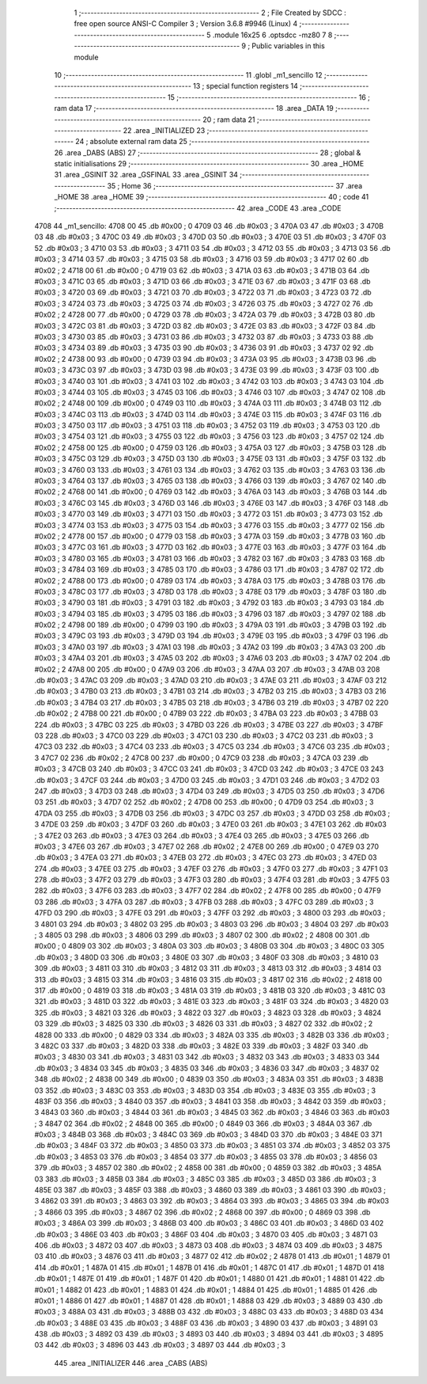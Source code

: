                               1 ;--------------------------------------------------------
                              2 ; File Created by SDCC : free open source ANSI-C Compiler
                              3 ; Version 3.6.8 #9946 (Linux)
                              4 ;--------------------------------------------------------
                              5 	.module 16x25
                              6 	.optsdcc -mz80
                              7 	
                              8 ;--------------------------------------------------------
                              9 ; Public variables in this module
                             10 ;--------------------------------------------------------
                             11 	.globl _m1_sencillo
                             12 ;--------------------------------------------------------
                             13 ; special function registers
                             14 ;--------------------------------------------------------
                             15 ;--------------------------------------------------------
                             16 ; ram data
                             17 ;--------------------------------------------------------
                             18 	.area _DATA
                             19 ;--------------------------------------------------------
                             20 ; ram data
                             21 ;--------------------------------------------------------
                             22 	.area _INITIALIZED
                             23 ;--------------------------------------------------------
                             24 ; absolute external ram data
                             25 ;--------------------------------------------------------
                             26 	.area _DABS (ABS)
                             27 ;--------------------------------------------------------
                             28 ; global & static initialisations
                             29 ;--------------------------------------------------------
                             30 	.area _HOME
                             31 	.area _GSINIT
                             32 	.area _GSFINAL
                             33 	.area _GSINIT
                             34 ;--------------------------------------------------------
                             35 ; Home
                             36 ;--------------------------------------------------------
                             37 	.area _HOME
                             38 	.area _HOME
                             39 ;--------------------------------------------------------
                             40 ; code
                             41 ;--------------------------------------------------------
                             42 	.area _CODE
                             43 	.area _CODE
   4708                      44 _m1_sencillo:
   4708 00                   45 	.db #0x00	; 0
   4709 03                   46 	.db #0x03	; 3
   470A 03                   47 	.db #0x03	; 3
   470B 03                   48 	.db #0x03	; 3
   470C 03                   49 	.db #0x03	; 3
   470D 03                   50 	.db #0x03	; 3
   470E 03                   51 	.db #0x03	; 3
   470F 03                   52 	.db #0x03	; 3
   4710 03                   53 	.db #0x03	; 3
   4711 03                   54 	.db #0x03	; 3
   4712 03                   55 	.db #0x03	; 3
   4713 03                   56 	.db #0x03	; 3
   4714 03                   57 	.db #0x03	; 3
   4715 03                   58 	.db #0x03	; 3
   4716 03                   59 	.db #0x03	; 3
   4717 02                   60 	.db #0x02	; 2
   4718 00                   61 	.db #0x00	; 0
   4719 03                   62 	.db #0x03	; 3
   471A 03                   63 	.db #0x03	; 3
   471B 03                   64 	.db #0x03	; 3
   471C 03                   65 	.db #0x03	; 3
   471D 03                   66 	.db #0x03	; 3
   471E 03                   67 	.db #0x03	; 3
   471F 03                   68 	.db #0x03	; 3
   4720 03                   69 	.db #0x03	; 3
   4721 03                   70 	.db #0x03	; 3
   4722 03                   71 	.db #0x03	; 3
   4723 03                   72 	.db #0x03	; 3
   4724 03                   73 	.db #0x03	; 3
   4725 03                   74 	.db #0x03	; 3
   4726 03                   75 	.db #0x03	; 3
   4727 02                   76 	.db #0x02	; 2
   4728 00                   77 	.db #0x00	; 0
   4729 03                   78 	.db #0x03	; 3
   472A 03                   79 	.db #0x03	; 3
   472B 03                   80 	.db #0x03	; 3
   472C 03                   81 	.db #0x03	; 3
   472D 03                   82 	.db #0x03	; 3
   472E 03                   83 	.db #0x03	; 3
   472F 03                   84 	.db #0x03	; 3
   4730 03                   85 	.db #0x03	; 3
   4731 03                   86 	.db #0x03	; 3
   4732 03                   87 	.db #0x03	; 3
   4733 03                   88 	.db #0x03	; 3
   4734 03                   89 	.db #0x03	; 3
   4735 03                   90 	.db #0x03	; 3
   4736 03                   91 	.db #0x03	; 3
   4737 02                   92 	.db #0x02	; 2
   4738 00                   93 	.db #0x00	; 0
   4739 03                   94 	.db #0x03	; 3
   473A 03                   95 	.db #0x03	; 3
   473B 03                   96 	.db #0x03	; 3
   473C 03                   97 	.db #0x03	; 3
   473D 03                   98 	.db #0x03	; 3
   473E 03                   99 	.db #0x03	; 3
   473F 03                  100 	.db #0x03	; 3
   4740 03                  101 	.db #0x03	; 3
   4741 03                  102 	.db #0x03	; 3
   4742 03                  103 	.db #0x03	; 3
   4743 03                  104 	.db #0x03	; 3
   4744 03                  105 	.db #0x03	; 3
   4745 03                  106 	.db #0x03	; 3
   4746 03                  107 	.db #0x03	; 3
   4747 02                  108 	.db #0x02	; 2
   4748 00                  109 	.db #0x00	; 0
   4749 03                  110 	.db #0x03	; 3
   474A 03                  111 	.db #0x03	; 3
   474B 03                  112 	.db #0x03	; 3
   474C 03                  113 	.db #0x03	; 3
   474D 03                  114 	.db #0x03	; 3
   474E 03                  115 	.db #0x03	; 3
   474F 03                  116 	.db #0x03	; 3
   4750 03                  117 	.db #0x03	; 3
   4751 03                  118 	.db #0x03	; 3
   4752 03                  119 	.db #0x03	; 3
   4753 03                  120 	.db #0x03	; 3
   4754 03                  121 	.db #0x03	; 3
   4755 03                  122 	.db #0x03	; 3
   4756 03                  123 	.db #0x03	; 3
   4757 02                  124 	.db #0x02	; 2
   4758 00                  125 	.db #0x00	; 0
   4759 03                  126 	.db #0x03	; 3
   475A 03                  127 	.db #0x03	; 3
   475B 03                  128 	.db #0x03	; 3
   475C 03                  129 	.db #0x03	; 3
   475D 03                  130 	.db #0x03	; 3
   475E 03                  131 	.db #0x03	; 3
   475F 03                  132 	.db #0x03	; 3
   4760 03                  133 	.db #0x03	; 3
   4761 03                  134 	.db #0x03	; 3
   4762 03                  135 	.db #0x03	; 3
   4763 03                  136 	.db #0x03	; 3
   4764 03                  137 	.db #0x03	; 3
   4765 03                  138 	.db #0x03	; 3
   4766 03                  139 	.db #0x03	; 3
   4767 02                  140 	.db #0x02	; 2
   4768 00                  141 	.db #0x00	; 0
   4769 03                  142 	.db #0x03	; 3
   476A 03                  143 	.db #0x03	; 3
   476B 03                  144 	.db #0x03	; 3
   476C 03                  145 	.db #0x03	; 3
   476D 03                  146 	.db #0x03	; 3
   476E 03                  147 	.db #0x03	; 3
   476F 03                  148 	.db #0x03	; 3
   4770 03                  149 	.db #0x03	; 3
   4771 03                  150 	.db #0x03	; 3
   4772 03                  151 	.db #0x03	; 3
   4773 03                  152 	.db #0x03	; 3
   4774 03                  153 	.db #0x03	; 3
   4775 03                  154 	.db #0x03	; 3
   4776 03                  155 	.db #0x03	; 3
   4777 02                  156 	.db #0x02	; 2
   4778 00                  157 	.db #0x00	; 0
   4779 03                  158 	.db #0x03	; 3
   477A 03                  159 	.db #0x03	; 3
   477B 03                  160 	.db #0x03	; 3
   477C 03                  161 	.db #0x03	; 3
   477D 03                  162 	.db #0x03	; 3
   477E 03                  163 	.db #0x03	; 3
   477F 03                  164 	.db #0x03	; 3
   4780 03                  165 	.db #0x03	; 3
   4781 03                  166 	.db #0x03	; 3
   4782 03                  167 	.db #0x03	; 3
   4783 03                  168 	.db #0x03	; 3
   4784 03                  169 	.db #0x03	; 3
   4785 03                  170 	.db #0x03	; 3
   4786 03                  171 	.db #0x03	; 3
   4787 02                  172 	.db #0x02	; 2
   4788 00                  173 	.db #0x00	; 0
   4789 03                  174 	.db #0x03	; 3
   478A 03                  175 	.db #0x03	; 3
   478B 03                  176 	.db #0x03	; 3
   478C 03                  177 	.db #0x03	; 3
   478D 03                  178 	.db #0x03	; 3
   478E 03                  179 	.db #0x03	; 3
   478F 03                  180 	.db #0x03	; 3
   4790 03                  181 	.db #0x03	; 3
   4791 03                  182 	.db #0x03	; 3
   4792 03                  183 	.db #0x03	; 3
   4793 03                  184 	.db #0x03	; 3
   4794 03                  185 	.db #0x03	; 3
   4795 03                  186 	.db #0x03	; 3
   4796 03                  187 	.db #0x03	; 3
   4797 02                  188 	.db #0x02	; 2
   4798 00                  189 	.db #0x00	; 0
   4799 03                  190 	.db #0x03	; 3
   479A 03                  191 	.db #0x03	; 3
   479B 03                  192 	.db #0x03	; 3
   479C 03                  193 	.db #0x03	; 3
   479D 03                  194 	.db #0x03	; 3
   479E 03                  195 	.db #0x03	; 3
   479F 03                  196 	.db #0x03	; 3
   47A0 03                  197 	.db #0x03	; 3
   47A1 03                  198 	.db #0x03	; 3
   47A2 03                  199 	.db #0x03	; 3
   47A3 03                  200 	.db #0x03	; 3
   47A4 03                  201 	.db #0x03	; 3
   47A5 03                  202 	.db #0x03	; 3
   47A6 03                  203 	.db #0x03	; 3
   47A7 02                  204 	.db #0x02	; 2
   47A8 00                  205 	.db #0x00	; 0
   47A9 03                  206 	.db #0x03	; 3
   47AA 03                  207 	.db #0x03	; 3
   47AB 03                  208 	.db #0x03	; 3
   47AC 03                  209 	.db #0x03	; 3
   47AD 03                  210 	.db #0x03	; 3
   47AE 03                  211 	.db #0x03	; 3
   47AF 03                  212 	.db #0x03	; 3
   47B0 03                  213 	.db #0x03	; 3
   47B1 03                  214 	.db #0x03	; 3
   47B2 03                  215 	.db #0x03	; 3
   47B3 03                  216 	.db #0x03	; 3
   47B4 03                  217 	.db #0x03	; 3
   47B5 03                  218 	.db #0x03	; 3
   47B6 03                  219 	.db #0x03	; 3
   47B7 02                  220 	.db #0x02	; 2
   47B8 00                  221 	.db #0x00	; 0
   47B9 03                  222 	.db #0x03	; 3
   47BA 03                  223 	.db #0x03	; 3
   47BB 03                  224 	.db #0x03	; 3
   47BC 03                  225 	.db #0x03	; 3
   47BD 03                  226 	.db #0x03	; 3
   47BE 03                  227 	.db #0x03	; 3
   47BF 03                  228 	.db #0x03	; 3
   47C0 03                  229 	.db #0x03	; 3
   47C1 03                  230 	.db #0x03	; 3
   47C2 03                  231 	.db #0x03	; 3
   47C3 03                  232 	.db #0x03	; 3
   47C4 03                  233 	.db #0x03	; 3
   47C5 03                  234 	.db #0x03	; 3
   47C6 03                  235 	.db #0x03	; 3
   47C7 02                  236 	.db #0x02	; 2
   47C8 00                  237 	.db #0x00	; 0
   47C9 03                  238 	.db #0x03	; 3
   47CA 03                  239 	.db #0x03	; 3
   47CB 03                  240 	.db #0x03	; 3
   47CC 03                  241 	.db #0x03	; 3
   47CD 03                  242 	.db #0x03	; 3
   47CE 03                  243 	.db #0x03	; 3
   47CF 03                  244 	.db #0x03	; 3
   47D0 03                  245 	.db #0x03	; 3
   47D1 03                  246 	.db #0x03	; 3
   47D2 03                  247 	.db #0x03	; 3
   47D3 03                  248 	.db #0x03	; 3
   47D4 03                  249 	.db #0x03	; 3
   47D5 03                  250 	.db #0x03	; 3
   47D6 03                  251 	.db #0x03	; 3
   47D7 02                  252 	.db #0x02	; 2
   47D8 00                  253 	.db #0x00	; 0
   47D9 03                  254 	.db #0x03	; 3
   47DA 03                  255 	.db #0x03	; 3
   47DB 03                  256 	.db #0x03	; 3
   47DC 03                  257 	.db #0x03	; 3
   47DD 03                  258 	.db #0x03	; 3
   47DE 03                  259 	.db #0x03	; 3
   47DF 03                  260 	.db #0x03	; 3
   47E0 03                  261 	.db #0x03	; 3
   47E1 03                  262 	.db #0x03	; 3
   47E2 03                  263 	.db #0x03	; 3
   47E3 03                  264 	.db #0x03	; 3
   47E4 03                  265 	.db #0x03	; 3
   47E5 03                  266 	.db #0x03	; 3
   47E6 03                  267 	.db #0x03	; 3
   47E7 02                  268 	.db #0x02	; 2
   47E8 00                  269 	.db #0x00	; 0
   47E9 03                  270 	.db #0x03	; 3
   47EA 03                  271 	.db #0x03	; 3
   47EB 03                  272 	.db #0x03	; 3
   47EC 03                  273 	.db #0x03	; 3
   47ED 03                  274 	.db #0x03	; 3
   47EE 03                  275 	.db #0x03	; 3
   47EF 03                  276 	.db #0x03	; 3
   47F0 03                  277 	.db #0x03	; 3
   47F1 03                  278 	.db #0x03	; 3
   47F2 03                  279 	.db #0x03	; 3
   47F3 03                  280 	.db #0x03	; 3
   47F4 03                  281 	.db #0x03	; 3
   47F5 03                  282 	.db #0x03	; 3
   47F6 03                  283 	.db #0x03	; 3
   47F7 02                  284 	.db #0x02	; 2
   47F8 00                  285 	.db #0x00	; 0
   47F9 03                  286 	.db #0x03	; 3
   47FA 03                  287 	.db #0x03	; 3
   47FB 03                  288 	.db #0x03	; 3
   47FC 03                  289 	.db #0x03	; 3
   47FD 03                  290 	.db #0x03	; 3
   47FE 03                  291 	.db #0x03	; 3
   47FF 03                  292 	.db #0x03	; 3
   4800 03                  293 	.db #0x03	; 3
   4801 03                  294 	.db #0x03	; 3
   4802 03                  295 	.db #0x03	; 3
   4803 03                  296 	.db #0x03	; 3
   4804 03                  297 	.db #0x03	; 3
   4805 03                  298 	.db #0x03	; 3
   4806 03                  299 	.db #0x03	; 3
   4807 02                  300 	.db #0x02	; 2
   4808 00                  301 	.db #0x00	; 0
   4809 03                  302 	.db #0x03	; 3
   480A 03                  303 	.db #0x03	; 3
   480B 03                  304 	.db #0x03	; 3
   480C 03                  305 	.db #0x03	; 3
   480D 03                  306 	.db #0x03	; 3
   480E 03                  307 	.db #0x03	; 3
   480F 03                  308 	.db #0x03	; 3
   4810 03                  309 	.db #0x03	; 3
   4811 03                  310 	.db #0x03	; 3
   4812 03                  311 	.db #0x03	; 3
   4813 03                  312 	.db #0x03	; 3
   4814 03                  313 	.db #0x03	; 3
   4815 03                  314 	.db #0x03	; 3
   4816 03                  315 	.db #0x03	; 3
   4817 02                  316 	.db #0x02	; 2
   4818 00                  317 	.db #0x00	; 0
   4819 03                  318 	.db #0x03	; 3
   481A 03                  319 	.db #0x03	; 3
   481B 03                  320 	.db #0x03	; 3
   481C 03                  321 	.db #0x03	; 3
   481D 03                  322 	.db #0x03	; 3
   481E 03                  323 	.db #0x03	; 3
   481F 03                  324 	.db #0x03	; 3
   4820 03                  325 	.db #0x03	; 3
   4821 03                  326 	.db #0x03	; 3
   4822 03                  327 	.db #0x03	; 3
   4823 03                  328 	.db #0x03	; 3
   4824 03                  329 	.db #0x03	; 3
   4825 03                  330 	.db #0x03	; 3
   4826 03                  331 	.db #0x03	; 3
   4827 02                  332 	.db #0x02	; 2
   4828 00                  333 	.db #0x00	; 0
   4829 03                  334 	.db #0x03	; 3
   482A 03                  335 	.db #0x03	; 3
   482B 03                  336 	.db #0x03	; 3
   482C 03                  337 	.db #0x03	; 3
   482D 03                  338 	.db #0x03	; 3
   482E 03                  339 	.db #0x03	; 3
   482F 03                  340 	.db #0x03	; 3
   4830 03                  341 	.db #0x03	; 3
   4831 03                  342 	.db #0x03	; 3
   4832 03                  343 	.db #0x03	; 3
   4833 03                  344 	.db #0x03	; 3
   4834 03                  345 	.db #0x03	; 3
   4835 03                  346 	.db #0x03	; 3
   4836 03                  347 	.db #0x03	; 3
   4837 02                  348 	.db #0x02	; 2
   4838 00                  349 	.db #0x00	; 0
   4839 03                  350 	.db #0x03	; 3
   483A 03                  351 	.db #0x03	; 3
   483B 03                  352 	.db #0x03	; 3
   483C 03                  353 	.db #0x03	; 3
   483D 03                  354 	.db #0x03	; 3
   483E 03                  355 	.db #0x03	; 3
   483F 03                  356 	.db #0x03	; 3
   4840 03                  357 	.db #0x03	; 3
   4841 03                  358 	.db #0x03	; 3
   4842 03                  359 	.db #0x03	; 3
   4843 03                  360 	.db #0x03	; 3
   4844 03                  361 	.db #0x03	; 3
   4845 03                  362 	.db #0x03	; 3
   4846 03                  363 	.db #0x03	; 3
   4847 02                  364 	.db #0x02	; 2
   4848 00                  365 	.db #0x00	; 0
   4849 03                  366 	.db #0x03	; 3
   484A 03                  367 	.db #0x03	; 3
   484B 03                  368 	.db #0x03	; 3
   484C 03                  369 	.db #0x03	; 3
   484D 03                  370 	.db #0x03	; 3
   484E 03                  371 	.db #0x03	; 3
   484F 03                  372 	.db #0x03	; 3
   4850 03                  373 	.db #0x03	; 3
   4851 03                  374 	.db #0x03	; 3
   4852 03                  375 	.db #0x03	; 3
   4853 03                  376 	.db #0x03	; 3
   4854 03                  377 	.db #0x03	; 3
   4855 03                  378 	.db #0x03	; 3
   4856 03                  379 	.db #0x03	; 3
   4857 02                  380 	.db #0x02	; 2
   4858 00                  381 	.db #0x00	; 0
   4859 03                  382 	.db #0x03	; 3
   485A 03                  383 	.db #0x03	; 3
   485B 03                  384 	.db #0x03	; 3
   485C 03                  385 	.db #0x03	; 3
   485D 03                  386 	.db #0x03	; 3
   485E 03                  387 	.db #0x03	; 3
   485F 03                  388 	.db #0x03	; 3
   4860 03                  389 	.db #0x03	; 3
   4861 03                  390 	.db #0x03	; 3
   4862 03                  391 	.db #0x03	; 3
   4863 03                  392 	.db #0x03	; 3
   4864 03                  393 	.db #0x03	; 3
   4865 03                  394 	.db #0x03	; 3
   4866 03                  395 	.db #0x03	; 3
   4867 02                  396 	.db #0x02	; 2
   4868 00                  397 	.db #0x00	; 0
   4869 03                  398 	.db #0x03	; 3
   486A 03                  399 	.db #0x03	; 3
   486B 03                  400 	.db #0x03	; 3
   486C 03                  401 	.db #0x03	; 3
   486D 03                  402 	.db #0x03	; 3
   486E 03                  403 	.db #0x03	; 3
   486F 03                  404 	.db #0x03	; 3
   4870 03                  405 	.db #0x03	; 3
   4871 03                  406 	.db #0x03	; 3
   4872 03                  407 	.db #0x03	; 3
   4873 03                  408 	.db #0x03	; 3
   4874 03                  409 	.db #0x03	; 3
   4875 03                  410 	.db #0x03	; 3
   4876 03                  411 	.db #0x03	; 3
   4877 02                  412 	.db #0x02	; 2
   4878 01                  413 	.db #0x01	; 1
   4879 01                  414 	.db #0x01	; 1
   487A 01                  415 	.db #0x01	; 1
   487B 01                  416 	.db #0x01	; 1
   487C 01                  417 	.db #0x01	; 1
   487D 01                  418 	.db #0x01	; 1
   487E 01                  419 	.db #0x01	; 1
   487F 01                  420 	.db #0x01	; 1
   4880 01                  421 	.db #0x01	; 1
   4881 01                  422 	.db #0x01	; 1
   4882 01                  423 	.db #0x01	; 1
   4883 01                  424 	.db #0x01	; 1
   4884 01                  425 	.db #0x01	; 1
   4885 01                  426 	.db #0x01	; 1
   4886 01                  427 	.db #0x01	; 1
   4887 01                  428 	.db #0x01	; 1
   4888 03                  429 	.db #0x03	; 3
   4889 03                  430 	.db #0x03	; 3
   488A 03                  431 	.db #0x03	; 3
   488B 03                  432 	.db #0x03	; 3
   488C 03                  433 	.db #0x03	; 3
   488D 03                  434 	.db #0x03	; 3
   488E 03                  435 	.db #0x03	; 3
   488F 03                  436 	.db #0x03	; 3
   4890 03                  437 	.db #0x03	; 3
   4891 03                  438 	.db #0x03	; 3
   4892 03                  439 	.db #0x03	; 3
   4893 03                  440 	.db #0x03	; 3
   4894 03                  441 	.db #0x03	; 3
   4895 03                  442 	.db #0x03	; 3
   4896 03                  443 	.db #0x03	; 3
   4897 03                  444 	.db #0x03	; 3
                            445 	.area _INITIALIZER
                            446 	.area _CABS (ABS)

